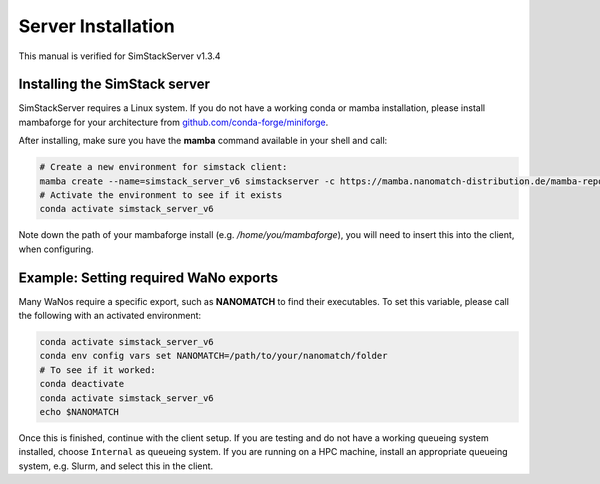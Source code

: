 ===================
Server Installation
===================

.. raw:: html

    <style> .red {color: red !important} </style>
    <style> .green {color: green !important} </style>

.. role:: red
.. role:: green

This manual is verified for SimStackServer v1.3.4

Installing the **SimStack** server
^^^^^^^^^^^^^^^^^^^^^^^^^^^^^^^^^^

SimStackServer requires a Linux system. If you do not have a working conda or mamba installation, please install mambaforge for your architecture from `github.com/conda-forge/miniforge <https://github.com/conda-forge/miniforge>`_.

After installing, make sure you have the **mamba** command available in your shell and call:

.. code-block:: bash

   # Create a new environment for simstack client:
   mamba create --name=simstack_server_v6 simstackserver -c https://mamba.nanomatch-distribution.de/mamba-repo -c conda-forge
   # Activate the environment to see if it exists
   conda activate simstack_server_v6

Note down the path of your mambaforge install (e.g. */home/you/mambaforge*), you will need to insert this into the client, when configuring.


Example: Setting required WaNo exports
^^^^^^^^^^^^^^^^^^^^^^^^^^^^^^^^^^^^^^


Many WaNos require a specific export, such as **NANOMATCH** to find their executables. To set this variable, please call the following with an activated environment:

.. code-block:: bash

   conda activate simstack_server_v6
   conda env config vars set NANOMATCH=/path/to/your/nanomatch/folder
   # To see if it worked:
   conda deactivate
   conda activate simstack_server_v6
   echo $NANOMATCH


Once this is finished, continue with the client setup. If you are testing and do not have a working queueing system installed, choose ``Internal`` as queueing system.
If you are running on a HPC machine, install an appropriate queueing system, e.g. Slurm, and select this in the client.
